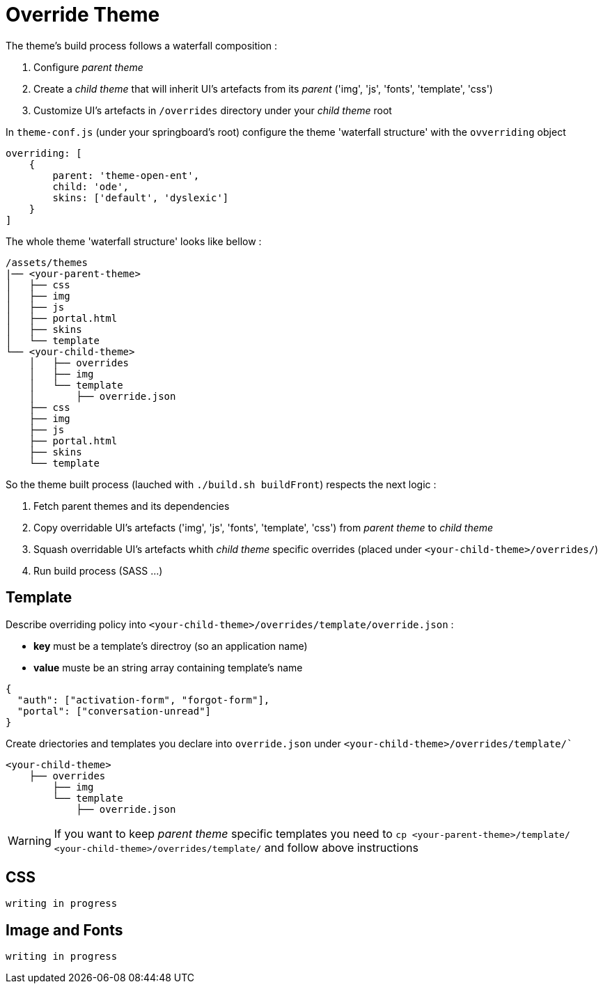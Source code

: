 =  Override Theme

The theme's build process follows a waterfall composition :

1. Configure _parent theme_
2. Create a _child theme_ that will inherit UI's artefacts from its _parent_ ('img', 'js', 'fonts', 'template', 'css')
3. Customize UI's artefacts in `/overrides` directory under your _child theme_ root


In `theme-conf.js` (under your springboard's root) configure the theme 'waterfall structure' 
with the `ovverriding` object  

[source]
----
overriding: [
    {
        parent: 'theme-open-ent',
        child: 'ode',
        skins: ['default', 'dyslexic']
    }
]
----

The whole theme 'waterfall structure' looks like bellow : 

[source]
----
/assets/themes
|── <your-parent-theme>
│   ├── css
│   ├── img
│   ├── js
│   ├── portal.html
│   ├── skins
│   └── template
└── <your-child-theme>
    │   ├── overrides
    │   ├── img
    │   └── template
    │       ├── override.json
    ├── css
    ├── img
    ├── js
    ├── portal.html
    ├── skins
    └── template
----

So the theme built process (lauched with `./build.sh buildFront`) respects the next logic :

1. Fetch parent themes and its dependencies  
2. Copy overridable UI's artefacts ('img', 'js', 'fonts', 'template', 'css') from _parent theme_ to _child theme_
3. Squash overridable UI's artefacts whith _child theme_ specific overrides (placed under `<your-child-theme>/overrides/`)
4. Run build process (SASS ...)

== Template

Describe overriding policy into `<your-child-theme>/overrides/template/override.json` :

- *key* must be a template's directroy (so an application name)
- *value* muste be an string array containing template's name   

[source]
----

{
  "auth": ["activation-form", "forgot-form"],
  "portal": ["conversation-unread"]
}
----

Create driectories and templates you declare into `override.json` under `<your-child-theme>/overrides/template/``

[source]
----
<your-child-theme>
    ├── overrides
        ├── img
        └── template
            ├── override.json
----

WARNING: If you want to keep _parent theme_ specific templates you need to  
`cp <your-parent-theme>/template/ <your-child-theme>/overrides/template/` and follow above instructions 

== CSS

`writing in progress`

== Image and Fonts

`writing in progress`